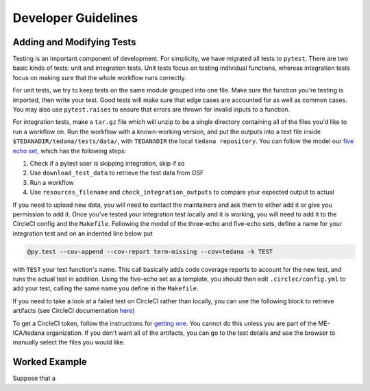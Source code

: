 ====================
Developer Guidelines
====================

Adding and Modifying Tests
==========================
Testing is an important component of development.
For simplicity, we have migrated all tests to ``pytest``.
There are two basic kinds of tests:
unit and integration tests.
Unit tests focus on testing individual functions,
whereas integration tests focus on making sure that the whole workflow
runs correctly.

For unit tests,
we try to keep tests on the same module grouped into one file.
Make sure the function you're testing is imported,
then write your test.
Good tests will make sure that edge cases are accounted for as well as
common cases.
You may also use ``pytest.raises`` to ensure that errors are thrown for
invalid inputs to a function.

For integration tests,
make a ``tar.gz`` file which will unzip to be a single directory
containing all of the files you'd like to run a workflow on.
Run the workflow with a known-working version, and put the outputs into a
text file inside ``$TEDANADIR/tedana/tests/data/``,
with ``TEDANADIR`` the local ``tedana repository``.
You can follow the model our `five echo set`_,
which has the following steps:

1. Check if a pytest user is skipping integration, skip if so
#. Use ``download_test_data`` to retrieve the test data from OSF
#. Run a workflow
#. Use ``resources_filename`` and ``check_integration_outputs`` to compare your expected output to actual

If you need to upload new data, you will need to contact the maintainers
and ask them to either add it or give you permission to add it.
Once you've tested your integration test locally and it is working,
you will need to add it to the CircleCI config and the ``Makefile``.
Following the model of the three-echo and five-echo sets,
define a name for your integration test and on an indented line below put 

.. code-block:: none

    @py.test --cov-append --cov-report term-missing --cov=tedana -k TEST
with ``TEST`` your test function's name. 
This call basically adds code coverage reports to account for the new test,
and runs the actual test in addition.
Using the five-echo set as a template,
you should then edit ``.circlec/config.yml`` to add your test,
calling the same name you define in the ``Makefile``.

If you need to take a look at a failed test on CircleCI rather than
locally, you can use the following block to retrieve artifacts
(see CircleCI documentation here_)

.. code-block:: none
    export CIRCLE_TOKEN=':your_token'

    curl https://circleci.com/api/v1.1/project/:vcs-type/:username/:project/$build_number/artifacts?circle-token=$CIRCLE_TOKEN \
       | grep -o 'https://[^"]*' \
       | sed -e "s/$/?circle-token=$CIRCLE_TOKEN/" \
       | wget -v -i -

To get a CircleCI token, follow the instructions for `getting one`_.
You cannot do this unless you are part of the ME-ICA/tedana organization.
If you don't want all of the artifacts, you can go to the test details and use the browser to
manually select the files you would like.

Worked Example
==============
Suppose that a 

.. _git: https://git-scm.com/
.. _`git pro`: https://git-scm.com/book/en/v2
.. _repository: https://github.com/ME-ICA/tedana
.. _Fork: https://help.github.com/en/github/getting-started-with-github/fork-a-repo
.. _`pull request`: https://help.github.com/en/github/collaborating-with-issues-and-pull-requests/creating-a-pull-request
.. _GitKraken: https://www.gitkraken.com/
.. _`GitHub Desktop`: https://desktop.github.com/
.. _SourceTree: https://www.sourcetreeapp.com/
.. _`GitHub UI`: https://help.github.com/en/github/managing-files-in-a-repository/editing-files-in-your-repository
.. _this: https://github.com/ME-ICA/tedana/tree/master/docs
.. _ReStructuredText: http://docutils.sourceforge.net/rst.html#user-documentation
.. _`five echo set`: https://github.com/ME-ICA/tedana/blob/37368f802f77b4327fc8d3f788296ca0f01074fd/tedana/tests/test_integration.py#L71-L95
.. _here: https://circleci.com/docs/2.0/artifacts/#downloading-all-artifacts-for-a-build-on-circleci
.. _`getting one`: https://circleci.com/docs/2.0/managing-api-tokens/?gclid=CjwKCAiAqqTuBRBAEiwA7B66heDkdw6l68GAYAHtR2xS1xvDNNUzy7l1fmtwQWvVN0OIa97QL8yfhhoCejoQAvD_BwE#creating-a-personal-api-token
